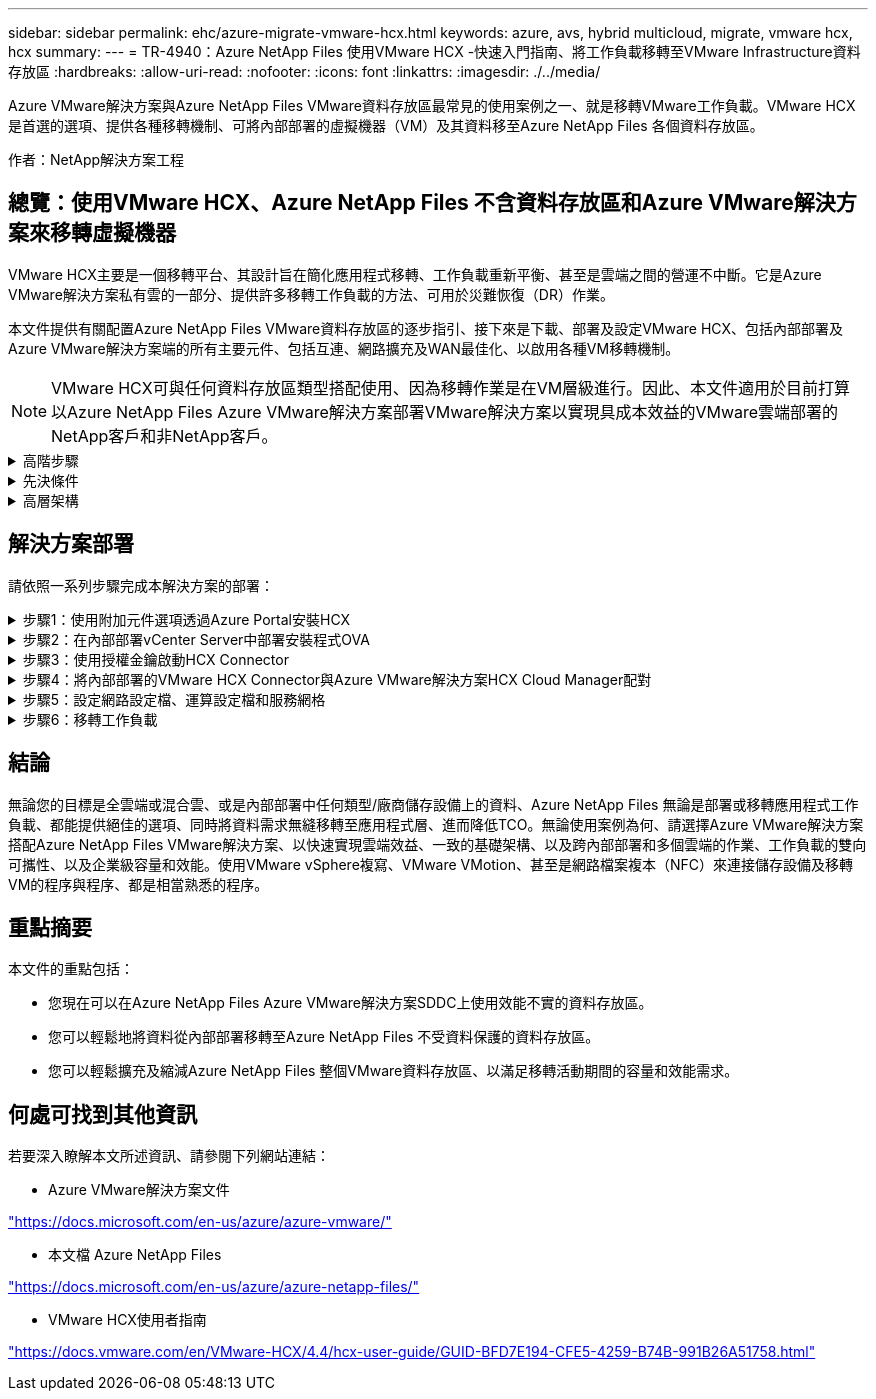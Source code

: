---
sidebar: sidebar 
permalink: ehc/azure-migrate-vmware-hcx.html 
keywords: azure, avs, hybrid multicloud, migrate, vmware hcx, hcx 
summary:  
---
= TR-4940：Azure NetApp Files 使用VMware HCX -快速入門指南、將工作負載移轉至VMware Infrastructure資料存放區
:hardbreaks:
:allow-uri-read: 
:nofooter: 
:icons: font
:linkattrs: 
:imagesdir: ./../media/


[role="lead"]
Azure VMware解決方案與Azure NetApp Files VMware資料存放區最常見的使用案例之一、就是移轉VMware工作負載。VMware HCX是首選的選項、提供各種移轉機制、可將內部部署的虛擬機器（VM）及其資料移至Azure NetApp Files 各個資料存放區。

作者：NetApp解決方案工程



== 總覽：使用VMware HCX、Azure NetApp Files 不含資料存放區和Azure VMware解決方案來移轉虛擬機器

VMware HCX主要是一個移轉平台、其設計旨在簡化應用程式移轉、工作負載重新平衡、甚至是雲端之間的營運不中斷。它是Azure VMware解決方案私有雲的一部分、提供許多移轉工作負載的方法、可用於災難恢復（DR）作業。

本文件提供有關配置Azure NetApp Files VMware資料存放區的逐步指引、接下來是下載、部署及設定VMware HCX、包括內部部署及Azure VMware解決方案端的所有主要元件、包括互連、網路擴充及WAN最佳化、以啟用各種VM移轉機制。


NOTE: VMware HCX可與任何資料存放區類型搭配使用、因為移轉作業是在VM層級進行。因此、本文件適用於目前打算以Azure NetApp Files Azure VMware解決方案部署VMware解決方案以實現具成本效益的VMware雲端部署的NetApp客戶和非NetApp客戶。

.高階步驟
[%collapsible]
====
此清單提供在Azure雲端端安裝及設定HCX Cloud Manager、以及在內部部署安裝HCX Connector所需的高階步驟：

. 透過Azure入口網站安裝HCX。
. 在內部部署的VMware vCenter Server中下載並部署HCX Connector Open Virtualization Appliance（OVA）安裝程式。
. 使用授權金鑰啟動HCX。
. 將內部部署的VMware HCX Connector與Azure VMware解決方案HCX Cloud Manager配對。
. 設定網路設定檔、運算設定檔和服務網格。
. （選用）執行網路擴充、以避免在移轉期間重新取得IP。
. 驗證應用裝置狀態、並確保可以進行移轉。
. 移轉VM工作負載。


====
.先決條件
[%collapsible]
====
開始之前、請先確定符合下列先決條件。如需詳細資訊、請參閱 https://docs.microsoft.com/en-us/azure/azure-vmware/configure-vmware-hcx["連結"^]。在具備連線能力等先決條件之後、請從Azure VMware解決方案入口網站產生授權金鑰、以設定並啟動HCX。下載OVA安裝程式之後、請繼續執行下列安裝程序。


NOTE: HCx進階為預設選項、VMware HCX Enterprise版本也可透過支援票證取得、而且不需額外付費即可獲得支援。

* 使用現有的Azure VMware解決方案軟體定義資料中心（SDDC）、或使用此功能建立私有雲端 link:azure-setup.html["NetApp連結"^] 或是這種情況 https://docs.microsoft.com/en-us/azure/azure-vmware/deploy-azure-vmware-solution?tabs=azure-portal["Microsoft連結"^]。
* 若要從內部部署的VMware vSphere資料中心移轉VM及相關資料、需要從資料中心連線至SDDC環境。移轉工作負載之前、 https://docs.microsoft.com/en-us/azure/azure-vmware/tutorial-expressroute-global-reach-private-cloud["設定站台對站台VPN或Express路由全域連線連線"^] 在內部部署環境與各自私有雲端之間。
* 從內部部署VMware vCenter Server環境到Azure VMware解決方案私有雲的網路路徑、必須支援使用VMotion移轉VM。
* 請確定所需的 https://docs.vmware.com/en/VMware-HCX/4.4/hcx-user-guide/GUID-A631101E-8564-4173-8442-1D294B731CEB.html["防火牆規則和連接埠"^] 允許內部部署vCenter Server與SDDC vCenter之間的VMotion流量。在私有雲端上、預設會設定VMotion網路上的路由傳送。
* 應在Azure VMware解決方案中以資料存放區的形式掛載不適用的NFS Volume。Azure NetApp Files請依照本節詳細說明的步驟進行 https://learn.microsoft.com/en-us/azure/azure-vmware/attach-azure-netapp-files-to-azure-vmware-solution-hosts?tabs=azure-portal["連結"^] 將Azure NetApp Files 不完整的資料存放區附加至Azure VMware解決方案主機。


====
.高層架構
[%collapsible]
====
為了進行測試、此驗證所使用的內部部署實驗室環境是透過站台對站台VPN連線、因此可內部部署連線至Azure VMware解決方案。

image:anfd-hcx-image1.png["此映像描述此解決方案所使用的高層架構。"]

====


== 解決方案部署

請依照一系列步驟完成本解決方案的部署：

.步驟1：使用附加元件選項透過Azure Portal安裝HCX
[%collapsible]
====
若要執行安裝、請完成下列步驟：

. 登入Azure Portal並存取Azure VMware Solution私有雲。
. 選取適當的私有雲並存取附加元件。您可以瀏覽至*管理>附加元件*來完成此作業。
. 在「HCX工作負載行動性」區段中、按一下「*入門*」。


image:anfd-hcx-image2.png["HCX工作負載行動力區段的快照。"]

. 選取「*我同意條款與條件*」選項、然後按一下「*啟用與部署*」。



NOTE: 預設部署為HCX Advanced。開啟支援要求以啟用Enterprise Edition。


NOTE: 部署約需25至30分鐘。

image:anfd-hcx-image3.png["完成HCX工作負載行動性部分的快照。"]

====
.步驟2：在內部部署vCenter Server中部署安裝程式OVA
[%collapsible]
====
若要讓內部部署連接器連線至Azure VMware解決方案中的HCX Manager、請確定內部部署環境中已開啟適當的防火牆連接埠。

若要在內部部署vCenter Server中下載並安裝HCX Connector、請完成下列步驟：

. 從Azure入口網站、前往Azure VMware解決方案、選取私有雲、然後選取*管理>附加元件>使用HCX移轉*、然後複製HCX Cloud Manager入口網站、即可下載OVA檔案。



NOTE: 使用預設的CloudAdmin使用者認證資料來存取HCX入口網站。

image:anfd-hcx-image4.png["Azure入口網站的快照、可下載HCX OVA檔案。"]

. 使用jumphost、以mailto：cloudadmin@vple.1[cloudadmin@vplore.erl]存取HCX入口網站之後、請瀏覽至*管理>系統更新*、然後按一下*要求下載連結*。



NOTE: 下載或複製OVA連結、然後貼到瀏覽器中、開始下載VMware HCX Connector OVA檔案、以便部署在內部部署vCenter Server上。

image:anfd-hcx-image5.png["錯誤：OVA下載連結的快照。"]

. 下載OVA之後、請使用*部署OVF範本*選項、將其部署至內部部署的VMware vSphere環境。


image:anfd-hcx-image6.png["錯誤：選取正確OVA範本的快照。"]

. 輸入OVA部署的所有必要資訊、按一下*「下一步」*、然後按一下「*完成*」以部署VMware HCX連接器OVA。



NOTE: 手動啟動虛擬應用裝置。

如需逐步指示、請參閱 https://docs.vmware.com/en/VMware-HCX/services/user-guide/GUID-BFD7E194-CFE5-4259-B74B-991B26A51758.html["VMware HCX使用者指南"^]。

====
.步驟3：使用授權金鑰啟動HCX Connector
[%collapsible]
====
在內部部署VMware HCX Connector OVA並啟動應用裝置之後、請完成下列步驟以啟動HCX Connector。從Azure VMware解決方案入口網站產生授權金鑰、並在VMware HCX Manager中啟動。

. 從Azure入口網站、前往Azure VMware解決方案、選取私有雲、然後選取*管理>附加元件>使用HCX*移轉。
. 在「*使用HCX金鑰與內部部署連線*」下、按一下「*新增*」、然後複製啟動金鑰。


image:anfd-hcx-image7.png["新增HCX金鑰的快照。"]


NOTE: 每個部署的內部部署HCX Connector都需要個別的金鑰。

. 登入內部部署的VMware HCX Manager、網址為 https://hcxmanagerIP:9443["https://hcxmanagerIP:9443"^] 使用系統管理員認證。



NOTE: 使用在OVA部署期間定義的密碼。

. 在授權中、輸入從步驟3複製的金鑰、然後按一下「*啟動*」。



NOTE: 內部部署的HCX Connector應可存取網際網路。

. 在*資料中心位置*下、提供最接近內部部署VMware HCX Manager的安裝位置。按一下 * 繼續 * 。
. 在*系統名稱*下、更新名稱、然後按一下*繼續*。
. 按一下*是、繼續*。
. 在「*連線您的VCenter*」下、提供vCenter Server的完整網域名稱（FQDN）或IP位址、以及適當的認證資料、然後按一下「*繼續*」。



NOTE: 使用FQDN以避免稍後發生連線問題。

. 在「*設定SSO/PSC *」下、提供平台服務控制器的FQDN或IP位址、然後按一下「*繼續*」。



NOTE: 輸入VMware vCenter Server FQDN或IP位址。

. 驗證輸入的資訊是否正確、然後按一下*重新啟動*。
. 服務重新啟動後、vCenter Server會在顯示的頁面上顯示為綠色。vCenter Server和SSO都必須具有適當的組態參數、此參數應與上一頁相同。



NOTE: 此程序大約需要10到20分鐘、而外掛程式則要新增至vCenter Server。

image:anfd-hcx-image8.png["顯示完成程序的快照。"]

====
.步驟4：將內部部署的VMware HCX Connector與Azure VMware解決方案HCX Cloud Manager配對
[%collapsible]
====
在內部部署和Azure VMware解決方案中安裝HCX Connector之後、請新增配對、以設定內部部署的VMware HCX Connector for Azure VMware Solution私有雲。若要設定站台配對、請完成下列步驟：

. 若要在內部部署的vCenter環境與Azure VMware Solution SDDC之間建立站台配對、請登入內部部署的vCenter Server、然後存取新的HCX vSphere Web Client外掛程式。


image:anfd-hcx-image9.png["HCX vSphere Web Client外掛程式的快照。"]

. 按一下「基礎架構」下的「*新增站台配對*」。



NOTE: 輸入Azure VMware Solution HCX Cloud Manager URL或IP位址、以及CloudAdmin角色存取私有雲端的認證資料。

image:anfd-hcx-image10.png["CloudAdmin角色的快照URL或IP位址和認證。"]

. 按一下「*連線*」。



NOTE: VMware HCX Connector必須能夠透過連接埠443路由傳送至HCX Cloud Manager IP。

. 建立配對之後、即可在HCX儀表板上取得新設定的站台配對。


image:anfd-hcx-image11.png["HCX儀表板上已完成程序的快照。"]

====
.步驟5：設定網路設定檔、運算設定檔和服務網格
[%collapsible]
====
VMware HCX互連服務應用裝置可透過網際網路提供複寫及vMotion型移轉功能、並可透過私有連線連至目標站台。互連可提供加密、流量工程及VM行動性。若要建立互連服務應用裝置、請完成下列步驟：

. 在「基礎架構」下、選取「*互連>多站台服務網狀架構>運算設定檔」>「建立運算設定檔*」。



NOTE: 運算設定檔定義部署參數、包括部署的應用裝置、以及HCX服務可存取的VMware資料中心部分。

image:anfd-hcx-image12.png["vSphere用戶端互連頁面的快照。"]

. 建立運算設定檔之後、選取*多站台服務網格>網路設定檔>建立網路設定檔*、即可建立網路設定檔。


網路設定檔會定義一系列的IP位址和網路、以供HCX用於其虛擬應用裝置。


NOTE: 此步驟需要兩個以上的IP位址。這些IP位址會從管理網路指派給互連設備。

image:anfd-hcx-image13.png["將IP位址新增至vSphere用戶端互連頁面的快照。"]

. 目前、運算和網路設定檔已成功建立。
. 選取「*互連*」選項中的「*服務網格*」索引標籤、然後選取內部部署和Azure SDDC站台、即可建立服務網格。
. Service Mesh會指定本機和遠端運算和網路設定檔配對。



NOTE: 在此程序中、會在來源和目標站台上部署並自動設定HCX應用裝置、以建立安全的傳輸架構。

image:anfd-hcx-image14.png["vSphere用戶端互連頁面上的服務網格索引標籤快照。"]

. 這是組態的最後一步。完成部署需要將近30分鐘的時間。設定好服務網格後、環境就能準備好、成功建立IPsec通道來移轉工作負載VM。


image:anfd-hcx-image15.png["vSphere用戶端互連頁面上完成程序的快照。"]

====
.步驟6：移轉工作負載
[%collapsible]
====
使用各種VMware HCX移轉技術、可在內部部署與Azure SDDC之間雙向移轉工作負載。VM可以使用多種移轉技術（例如HCX大量移轉、HCX vMotion、HCX冷移轉、HCX複寫輔助vMotion（適用於HCX Enterprise Edition）、以及HCX OS輔助移轉）（適用於HCX Enterprise Edition）、在VMware HCX啟動的實體之間移動。

若要深入瞭解各種HCX移轉機制、請參閱 https://docs.vmware.com/en/VMware-HCX/4.4/hcx-user-guide/GUID-8A31731C-AA28-4714-9C23-D9E924DBB666.html["VMware HCX移轉類型"^]。

*大量移轉*

本節詳細說明大量移轉機制。在大量移轉期間、HCX的大量移轉功能會使用vSphere Replication移轉磁碟檔案、同時在目的地vSphere HCX執行個體上重新建立VM。

若要啟動大量VM移轉、請完成下列步驟：

. 存取*服務>移轉*下的*移轉*索引標籤。


image:anfd-hcx-image16.png["vSphere用戶端移轉區段的快照。"]

. 在*遠端站台連線*下、選取遠端站台連線、然後選取來源和目的地。在此範例中、目的地是Azure VMware解決方案SDDC HCX端點。
. 按一下*選取要移轉的VM *。這會提供所有內部部署VM的清單。根據MATCH：Value運算式選取VM、然後按一下* Add*。
. 在*傳輸與放置*區段中、更新必要欄位（*叢集*、*儲存*、*目的地*和*網路*）、包括移轉設定檔、然後按一下*驗證*。


image:anfd-hcx-image17.png["vSphere用戶端「傳輸與放置」區段的快照。"]

. 驗證檢查完成後、按一下「*執行*」以啟動移轉。


image:anfd-hcx-image18.png["移轉初始化的快照。"]


NOTE: 在此移轉期間、Azure NetApp Files 會在目標vCenter內的指定支援資料存放區上建立一個預留位置磁碟、以便將來源VM磁碟的資料複寫到預留位置磁碟。觸發HGR以與目標進行完整同步、並在基準完成後、根據恢復點目標（RPO）週期執行遞增同步。完成完整/遞增同步後、除非設定特定排程、否則系統會自動觸發切換。

. 移轉完成後、請存取目的地SDDC vCenter以驗證相同項目。


image:anfd-hcx-image19.png["錯誤：缺少圖形影像"]

如需各種移轉選項的其他詳細資訊、以及如何使用HCX將工作負載從內部部署移轉至Azure VMware解決方案、請參閱 https://docs.vmware.com/en/VMware-HCX/4.4/hcx-user-guide/GUID-14D48C15-3D75-485B-850F-C5FCB96B5637.html["VMware HCX使用者指南"^]。

若要深入瞭解此程序、歡迎觀看下列影片：

.使用 HCX 移轉工作負載
video::255640f5-4dff-438c-8d50-b01200f017d1[panopto]
以下是HCX vMotion選項的快照。

image:anfd-hcx-image20.png["錯誤：缺少圖形影像"]

若要深入瞭解此程序、歡迎觀看下列影片：

.HCx VMotion
video::986bb505-6f3d-4a5a-b016-b01200f03f18[panopto]

NOTE: 請確定有足夠的頻寬可供處理移轉作業。


NOTE: 目標ANF資料存放區應有足夠空間來處理移轉作業。

====


== 結論

無論您的目標是全雲端或混合雲、或是內部部署中任何類型/廠商儲存設備上的資料、Azure NetApp Files 無論是部署或移轉應用程式工作負載、都能提供絕佳的選項、同時將資料需求無縫移轉至應用程式層、進而降低TCO。無論使用案例為何、請選擇Azure VMware解決方案搭配Azure NetApp Files VMware解決方案、以快速實現雲端效益、一致的基礎架構、以及跨內部部署和多個雲端的作業、工作負載的雙向可攜性、以及企業級容量和效能。使用VMware vSphere複寫、VMware VMotion、甚至是網路檔案複本（NFC）來連接儲存設備及移轉VM的程序與程序、都是相當熟悉的程序。



== 重點摘要

本文件的重點包括：

* 您現在可以在Azure NetApp Files Azure VMware解決方案SDDC上使用效能不實的資料存放區。
* 您可以輕鬆地將資料從內部部署移轉至Azure NetApp Files 不受資料保護的資料存放區。
* 您可以輕鬆擴充及縮減Azure NetApp Files 整個VMware資料存放區、以滿足移轉活動期間的容量和效能需求。




== 何處可找到其他資訊

若要深入瞭解本文所述資訊、請參閱下列網站連結：

* Azure VMware解決方案文件


https://docs.microsoft.com/en-us/azure/azure-vmware/["https://docs.microsoft.com/en-us/azure/azure-vmware/"^]

* 本文檔 Azure NetApp Files


https://docs.microsoft.com/en-us/azure/azure-netapp-files/["https://docs.microsoft.com/en-us/azure/azure-netapp-files/"^]

* VMware HCX使用者指南


https://docs.vmware.com/en/VMware-HCX/4.4/hcx-user-guide/GUID-BFD7E194-CFE5-4259-B74B-991B26A51758.html["https://docs.vmware.com/en/VMware-HCX/4.4/hcx-user-guide/GUID-BFD7E194-CFE5-4259-B74B-991B26A51758.html"^]
